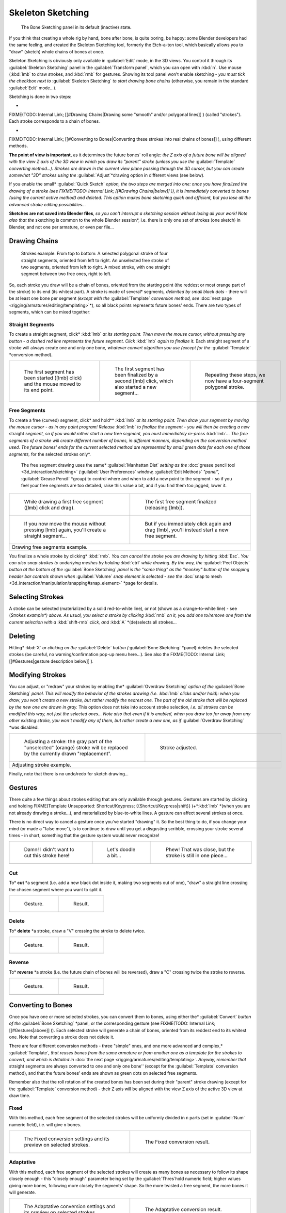 
..    TODO/Review: {{review|im=some images need updated|text=retarget conversion method}} .


Skeleton Sketching
==================


.. figure:: /images/Doc26-boneSketch.jpg

   The Bone Sketching panel in its default (inactive) state.


If you think that creating a whole rig by hand, bone after bone, is quite boring, be happy:
some Blender developers had the same feeling, and created the Skeleton Sketching tool,
formerly the Etch-a-ton tool, which basically allows you to "draw" (sketch)
whole chains of bones at once.

Skeleton Sketching is obviously only available in :guilabel:`Edit` mode, in the 3D views. You
control it through its :guilabel:`Skeleton Sketching` panel in the :guilabel:`Transform
panel`\ , which you can open with :kbd:`n`\ . Use mouse (\ :kbd:`lmb` to draw strokes,
and :kbd:`rmb` for gestures. Showing its tool panel won't enable sketching - *you must
tick the checkbox next to* :guilabel:`Skeleton Sketching` *to start drawing bone chains*
(otherwise, you remain in the standard :guilabel:`Edit` mode…).

Sketching is done in two steps:

-

FIXME(TODO: Internal Link;
[[#Drawing Chains|Drawing some "smooth" and/or polygonal lines]]
) (called "strokes"). Each stroke corresponds to a chain of bones.

-

FIXME(TODO: Internal Link;
[[#Converting to Bones|Converting these strokes into real chains of bones]]
), using different methods.

**The point of view is important**\ , as it determines the future bones' roll angle\ *: the Z axis of a future bone will be aligned with the view Z axis of the 3D view in which you draw its "parent" stroke (unless you use the* :guilabel:`Template` *converting method…). Strokes are drawn in the current view plane passing through the 3D cursor, but you can create somewhat "3D" strokes using the* :guilabel:`Adjust`\ *drawing option in different views (see below).

If you enable the small* :guilabel:`Quick Sketch` *option, the two steps are merged into one: once you have finalized the drawing of a stroke (see
FIXME(TODO: Internal Link;
[[#Drawing Chains|below]]
)), it is immediately converted to bones (using the current active method) and deleted. This option makes bone sketching quick and efficient, but you lose all the advanced stroke editing possibilities…*

**Sketches are not saved into Blender files**\ *, so you can't interrupt a sketching session without losing all your work! Note also that the* sketching is common to the whole Blender session\ *, i.e. there is only one set of strokes (one sketch) in Blender, and not one per armature, or even per file…


Drawing Chains
--------------


.. figure:: /images/Doc26-boneSketch-strokes.jpg
   :width: 500px
   :figwidth: 500px

   Strokes example. From top to bottom:
   A selected polygonal stroke of four straight segments, oriented from left to right.
   An unselected free stroke of two segments, oriented from left to right.
   A mixed stroke, with one straight segment between two free ones, right to left.


So, each stroke you draw will be a chain of bones, oriented from the starting point (the reddest or most orange part of the stroke) to its end (its whitest part). A stroke is made of several* segments\ *, delimited by small black dots -* there will be at least one bone per segment *(except with the* :guilabel:`Template` *conversion method, see* :doc:`next page <rigging/armatures/editing/templating>`\ *), so all black points represents future bones' ends. There are two types of segments, which can be mixed together:


Straight Segments
~~~~~~~~~~~~~~~~~

To create a straight segment, click* :kbd:`lmb` *at its starting point.
Then move the mouse cursor,
without pressing any button - a dashed red line represents the future segment.
Click* :kbd:`lmb` *again to finalize it.*
Each straight segment of a stroke will always create one and only one bone\ *, whatever convert algorithm you use (except for the* :guilabel:`Template` *conversion method).

+-----------------------------------------------------------------------------------------+--------------------------------------------------------------------------------------------------+----------------------------------------------------------------------+
+.. figure:: /images/ManRiggingSketchingDrawingPolyStrokeEx1.jpg                          |.. figure:: /images/ManRiggingSketchingDrawingPolyStrokeEx2.jpg                                   |.. figure:: /images/ManRiggingSketchingDrawingPolyStrokeEx3.jpg       +
+   :width: 200px                                                                         |   :width: 200px                                                                                  |   :width: 200px                                                      +
+   :figwidth: 200px                                                                      |   :figwidth: 200px                                                                               |   :figwidth: 200px                                                   +
+                                                                                         |                                                                                                  |                                                                      +
+   The first segment has been started ([lmb] click) and the mouse moved to its end point.|   The first segment has been finalized by a second [lmb] click, which also started a new segment…|   Repeating these steps, we now have a four-segment polygonal stroke.+
+-----------------------------------------------------------------------------------------+--------------------------------------------------------------------------------------------------+----------------------------------------------------------------------+
+                                                                                                                                                                                                                                                                   +
+-----------------------------------------------------------------------------------------+--------------------------------------------------------------------------------------------------+----------------------------------------------------------------------+


Free Segments
~~~~~~~~~~~~~

To create a free (curved) segment, click* and hold\ ** :kbd:`lmb` *at its starting point.
Then draw your segment by moving the mouse cursor - as in any paint program! Release*
:kbd:`lmb` *to finalize the segment - you will then be creating a new* straight
*segment, so if you would rather start a new* free *segment,
you must immediately re-press* :kbd:`lmb`\ *…
The free segments of a stroke will create different number of bones, in different manners,
depending on the conversion method used. The future bones' ends for the current selected
method are represented by small green dots for each one of those segments,*
for the selected strokes only\ *.
   The free segment drawing uses the same* :guilabel:`Manhattan Dist` *setting as the* :doc:`grease pencil tool <3d_interaction/sketching>` *(*\ :guilabel:`User Preferences` *window,* :guilabel:`Edit Methods` *"panel",* :guilabel:`Grease Pencil` *group) to control where and when to add a new point to the segment - so if you feel your free segments are too detailed, raise this value a bit, and if you find them too jagged, lower it.

+--------------------------------------------------------------------------------------------+----------------------------------------------------------------------------------------------+
+.. figure:: /images/ManRiggingSketchingDrawingFreeStrokeEx1.jpg                             |.. figure:: /images/ManRiggingSketchingDrawingFreeStrokeEx2.jpg                               +
+   :width: 300px                                                                            |   :width: 300px                                                                              +
+   :figwidth: 300px                                                                         |   :figwidth: 300px                                                                           +
+                                                                                            |                                                                                              +
+   While drawing a first free segment ([lmb] click and drag).                               |   The first free segment finalized (releasing [lmb]).                                        +
+--------------------------------------------------------------------------------------------+----------------------------------------------------------------------------------------------+
+.. figure:: /images/ManRiggingSketchingDrawingFreeStrokeEx3.jpg                             |.. figure:: /images/ManRiggingSketchingDrawingFreeStrokeEx4.jpg                               +
+   :width: 300px                                                                            |   :width: 300px                                                                              +
+   :figwidth: 300px                                                                         |   :figwidth: 300px                                                                           +
+                                                                                            |                                                                                              +
+   If you now move the mouse without pressing [lmb] again, you'll create a straight segment…|   But if you immediately click again and drag [lmb], you'll instead start a new free segment.+
+--------------------------------------------------------------------------------------------+----------------------------------------------------------------------------------------------+
+Drawing free segments example.                                                                                                                                                             +
+--------------------------------------------------------------------------------------------+----------------------------------------------------------------------------------------------+


You finalize a whole stroke by clicking* :kbd:`rmb`\ *. You can cancel the stroke you are drawing by hitting* :kbd:`Esc`\ *. You can also snap strokes to underlying meshes by holding* :kbd:`ctrl` *while drawing. By the way, the* :guilabel:`Peel Objects` *button at the bottom of the* :guilabel:`Bone Sketching` *panel is the "same thing" as the "monkey" button of the snapping header bar controls shown when* :guilabel:`Volume` *snap element is selected - see the* :doc:`snap to mesh <3d_interaction/manipulation/snapping#snap_element>` *page for details.


Selecting Strokes
-----------------

A stroke can be selected (materialized by a solid red-to-white line), or not
(shown as a orange-to-white line) - see (*\ Strokes example\ *) above. As usual,
you select a stroke by clicking* :kbd:`rmb` *on it,
you add one to/remove one from the current selection with a* :kbd:`shift-rmb` *click,
and* :kbd:`A` *(de)selects all strokes…


Deleting
--------

Hitting* :kbd:`X` *or clicking on the* :guilabel:`Delete` *button (*\ :guilabel:`Bone Sketching` *panel) deletes the selected strokes (be careful, no warning/confirmation pop-up menu here…). See also the
FIXME(TODO: Internal Link;
[[#Gestures|gesture description below]]
).


Modifying Strokes
-----------------

You can adjust, or "redraw" your strokes by enabling the* :guilabel:`Overdraw Sketching` *option
of the* :guilabel:`Bone Sketching` *panel. This will modify the behavior of the strokes drawing
(i.e.* :kbd:`lmb` *clicks and/or hold): when you draw, you won't create a new stroke,
but rather modify the nearest one.
The part of the old stroke that will be replaced by the new one are drawn in gray.*
This option does not take into account stroke selection\ *, i.e.
all strokes can be modified this way,
not just the selected ones… Note also that even if it is enabled,
when you draw too far away from any other existing stroke, you won't modify any of them,
but rather create a new one, as if* :guilabel:`Overdraw Sketching` *was disabled.


+-------------------------------------------------------------------------------------------------------------------------------+--------------------------------------------------+
+.. figure:: /images/Doc26-boneSketch-overdraw.jpg                                                                              |.. figure:: /images/Doc26-boneSketch-overdraw2.jpg+
+   :width: 350px                                                                                                               |   :width: 350px                                  +
+   :figwidth: 350px                                                                                                            |   :figwidth: 350px                               +
+                                                                                                                               |                                                  +
+   Adjusting a stroke: the gray part of the "unselected" (orange) stroke will be replaced by the currently drawn "replacement".|   Stroke adjusted.                               +
+-------------------------------------------------------------------------------------------------------------------------------+--------------------------------------------------+
+Adjusting stroke example.                                                                                                                                                         +
+-------------------------------------------------------------------------------------------------------------------------------+--------------------------------------------------+


Finally, note that there is no undo/redo for sketch drawing…


Gestures
--------

There quite a few things about strokes editing that are only available through gestures.
Gestures are started by clicking and holding
FIXME(Template Unsupported: Shortcut/Keypress;
{{Shortcut/Keypress|shift}}
)+*\ :kbd:`lmb`
*(when you are not already drawing a stroke…), and materialized by blue-to-white lines.
A gesture can affect several strokes at once.

There is no direct way to cancel a gesture once you've started "drawing" it.
So the best thing to do, if you change your mind (or made a "false move"),
is to continue to draw until you get a disgusting scribble,
crossing your stroke several times - in short,
something that the gesture system would never recognize!

+--------------------------------------------------------------+--------------------------------------------------------------+--------------------------------------------------------------+
+.. figure:: /images/ManRiggingSketchingCancelingGestureEx1.jpg|.. figure:: /images/ManRiggingSketchingCancelingGestureEx2.jpg|.. figure:: /images/ManRiggingSketchingCancelingGestureEx3.jpg+
+                                                              |                                                              |                                                              +
+   Damn! I didn't want to cut this stroke here!               |   Let's doodle a bit…                                        |   Phew! That was close, but the stroke is still in one piece…+
+--------------------------------------------------------------+--------------------------------------------------------------+--------------------------------------------------------------+
+                                                                                                                                                                                            +
+--------------------------------------------------------------+--------------------------------------------------------------+--------------------------------------------------------------+


Cut
~~~

To* **cut** *a segment (i.e. add a new black dot inside it, making two segments out of one),
"draw" a straight line crossing the chosen segment where you want to split it.


+--------------------------------------------------------+--------------------------------------------------------+
+.. figure:: /images/ManRiggingSketchingCutGestureEx1.jpg|.. figure:: /images/ManRiggingSketchingCutGestureEx2.jpg+
+                                                        |                                                        +
+   Gesture.                                             |   Result.                                              +
+--------------------------------------------------------+--------------------------------------------------------+
+                                                                                                                 +
+--------------------------------------------------------+--------------------------------------------------------+


Delete
~~~~~~

To* **delete** *a stroke, draw a "V" crossing the stroke to delete twice.

+-----------------------------------------------------------+-----------------------------------------------------------+
+.. figure:: /images/ManRiggingSketchingDeleteGestureEx1.jpg|.. figure:: /images/ManRiggingSketchingDeleteGestureEx2.jpg+
+                                                           |                                                           +
+   Gesture.                                                |   Result.                                                 +
+-----------------------------------------------------------+-----------------------------------------------------------+
+                                                                                                                       +
+-----------------------------------------------------------+-----------------------------------------------------------+


Reverse
~~~~~~~

To* **reverse** *a stroke (i.e. the future chain of bones will be reversed),
draw a "C" crossing twice the stroke to reverse.

+------------------------------------------------------------+------------------------------------------------------------+
+.. figure:: /images/ManRiggingSketchingReverseGestureEx1.jpg|.. figure:: /images/ManRiggingSketchingReverseGestureEx2.jpg+
+                                                            |                                                            +
+   Gesture.                                                 |   Result.                                                  +
+------------------------------------------------------------+------------------------------------------------------------+
+                                                                                                                         +
+------------------------------------------------------------+------------------------------------------------------------+


Converting to Bones
-------------------

Once you have one or more selected strokes, you can convert them to bones, using either the* :guilabel:`Convert` *button of the* :guilabel:`Bone Sketching` *panel, or the corresponding gesture (see
FIXME(TODO: Internal Link;
[[#Gestures|above]]
)). Each selected stroke will generate a chain of bones, oriented from its reddest end to its whitest one. Note that converting a stroke does not delete it.

There are four different conversion methods - three "simple" ones, and one more advanced and complex,* :guilabel:`Template`\ *, that reuses bones from the same armature or from another one as a template for the strokes to convert, and which is detailed in* :doc:`the next page <rigging/armatures/editing/templating>`\ *. Anyway, remember that* straight segments are always converted to one and only one bone'' (except for the :guilabel:`Template` conversion method), and that the future bones' ends are shown as green dots on selected free segments.

Remember also that the roll rotation of the created bones has been set during their "parent"
stroke drawing (except for the :guilabel:`Template` conversion method)
- their Z axis will be aligned with the view Z axis of the active 3D view at draw time.


Fixed
~~~~~

With this method,
each free segment of the selected strokes will be uniformly divided in ``n`` parts
(set in :guilabel:`Num` numeric field), i.e. will give ``n`` bones.

+---------------------------------------------------------------------+-------------------------------------------------+
+.. figure:: /images/Doc26-boneSketch-convert.jpg                     |.. figure:: /images/Doc26-boneSketch-convert2.jpg+
+   :width: 300px                                                     |   :width: 300px                                 +
+   :figwidth: 300px                                                  |   :figwidth: 300px                              +
+                                                                     |                                                 +
+   The Fixed conversion settings and its preview on selected strokes.|   The Fixed conversion result.                  +
+---------------------------------------------------------------------+-------------------------------------------------+
+                                                                                                                       +
+---------------------------------------------------------------------+-------------------------------------------------+


Adaptative
~~~~~~~~~~

With this method, each free segment of the selected strokes will create as many bones as
necessary to follow its shape closely enough - this "closely enough" parameter being set by
the :guilabel:`Thres`\ hold numeric field; higher values giving more bones,
following more closely the segments' shape.
So the more twisted a free segment, the more bones it will generate.

+--------------------------------------------------------------------------+-------------------------------------------------+
+.. figure:: /images/Doc26-boneSketch-convert3.jpg                         |.. figure:: /images/Doc26-boneSketch-convert4.jpg+
+   :width: 300px                                                          |   :width: 300px                                 +
+   :figwidth: 300px                                                       |   :figwidth: 300px                              +
+                                                                          |                                                 +
+   The Adaptative conversion settings and its preview on selected strokes.|   The Adaptative conversion result.             +
+--------------------------------------------------------------------------+-------------------------------------------------+
+                                                                                                                            +
+--------------------------------------------------------------------------+-------------------------------------------------+


Length
~~~~~~

With this method,
each free segment of the selected strokes will create as many bones as necessary,
so that none of them is longer than the :guilabel:`Length` numeric field value
(in Blender Units).

+----------------------------------------------------------------------+-------------------------------------------------+-------------------------------------------------+
+.. figure:: /images/Doc26-boneSketch-convert5.jpg                     |.. figure:: /images/Doc26-boneSketch-convert6.jpg|.. figure:: /images/Doc26-boneSketch-convert7.jpg+
+   :width: 200px                                                      |   :width: 200px                                 |   :width: 200px                                 +
+   :figwidth: 200px                                                   |   :figwidth: 200px                              |   :figwidth: 200px                              +
+                                                                      |                                                 |                                                 +
+   The Length conversion settings and its preview on selected strokes.|   Using a larger length value.                  |   The Length conversion result.                 +
+----------------------------------------------------------------------+-------------------------------------------------+-------------------------------------------------+
+                                                                                                                                                                          +
+----------------------------------------------------------------------+-------------------------------------------------+-------------------------------------------------+


Retarget
~~~~~~~~

Retarget template bone chain to stroke.

:guilabel:`Template`
   Template armature that will be retargeted to the stroke. This is a more complex topic, detailed in its :doc:`own page <rigging/armatures/editing/templating>`\ .


:guilabel:`Retarget roll mode`
   :guilabel:`None`
      Don't adjust roll.
   :guilabel:`View`
      Roll bones to face the view.
   :guilabel:`Joint`
      Roll bone to original joint plane offset.

:guilabel:`Autoname`
   ...
:guilabel:`Number`
   ...
:guilabel:`Side`
   ...


